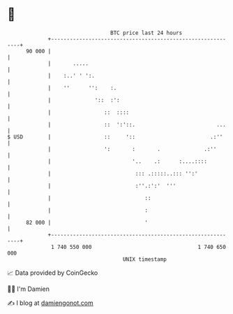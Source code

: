 * 👋

#+begin_example
                                    BTC price last 24 hours                    
                +------------------------------------------------------------+ 
         90 000 |                                                            | 
                |       .....                                                | 
                |    :..' ' ':.                                              | 
                |    ''      '':    :.                                       | 
                |              '::  :':                                      | 
                |                 ::  ::::                                   | 
                |                 ::  ':'::.                          ...    | 
   $ USD        |                 ::     '::                        .:''     | 
                |                 ':       :       .              .:''       | 
                |                          '..    .:      :....::::          | 
                |                           ::: .:::::..::: '':'             | 
                |                           :''.:':'  '''                    | 
                |                              ::                            | 
                |                              :                             | 
         82 000 |                              '                             | 
                +------------------------------------------------------------+ 
                 1 740 550 000                                  1 740 650 000  
                                        UNIX timestamp                         
#+end_example
📈 Data provided by CoinGecko

🧑‍💻 I'm Damien

✍️ I blog at [[https://www.damiengonot.com][damiengonot.com]]
